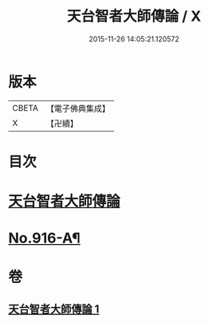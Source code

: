 #+TITLE: 天台智者大師傳論 / X
#+DATE: 2015-11-26 14:05:21.120572
* 版本
 |     CBETA|【電子佛典集成】|
 |         X|【卍續】    |

* 目次
* [[file:KR6d0214_001.txt::001-0735a3][天台智者大師傳論]]
* [[file:KR6d0214_001.txt::0735b17][No.916-A¶]]
* 卷
** [[file:KR6d0214_001.txt][天台智者大師傳論 1]]
